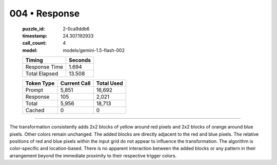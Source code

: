004 • Response
==============

   :puzzle_id: 2-0ca9ddb6
   :timestamp: 24.307.192933
   :call_count: 4

   :model: models/gemini-1.5-flash-002

   +----------------+--------------+
   | Timing         |      Seconds |
   +================+==============+
   | Response Time  |        1.694 |
   +----------------+--------------+
   | Total Elapsed  |       13.508 |
   +----------------+--------------+



   +----------------+--------------+-------------+
   | Token Type     | Current Call |  Total Used |
   +================+==============+=============+
   | Prompt         |        5,851 |      16,692 |
   +----------------+--------------+-------------+
   | Response       |          105 |       2,021 |
   +----------------+--------------+-------------+
   | Total          |        5,956 |      18,713 |
   +----------------+--------------+-------------+
   | Cached         |            0 |           0 |
   +----------------+--------------+-------------+


====


The transformation consistently adds 2x2 blocks of yellow around red pixels and 2x2 blocks of orange around blue pixels.  Other colors remain unchanged. The added blocks are directly adjacent to the red and blue pixels.  The relative positions of red and blue pixels within the input grid do not appear to influence the transformation.  The algorithm is color-specific and location-based.  There is no apparent interaction between the added blocks or any pattern in their arrangement beyond the immediate proximity to their respective trigger colors.



.. seealso::

   - :doc:`004-history`
   - :doc:`004-prompt`

